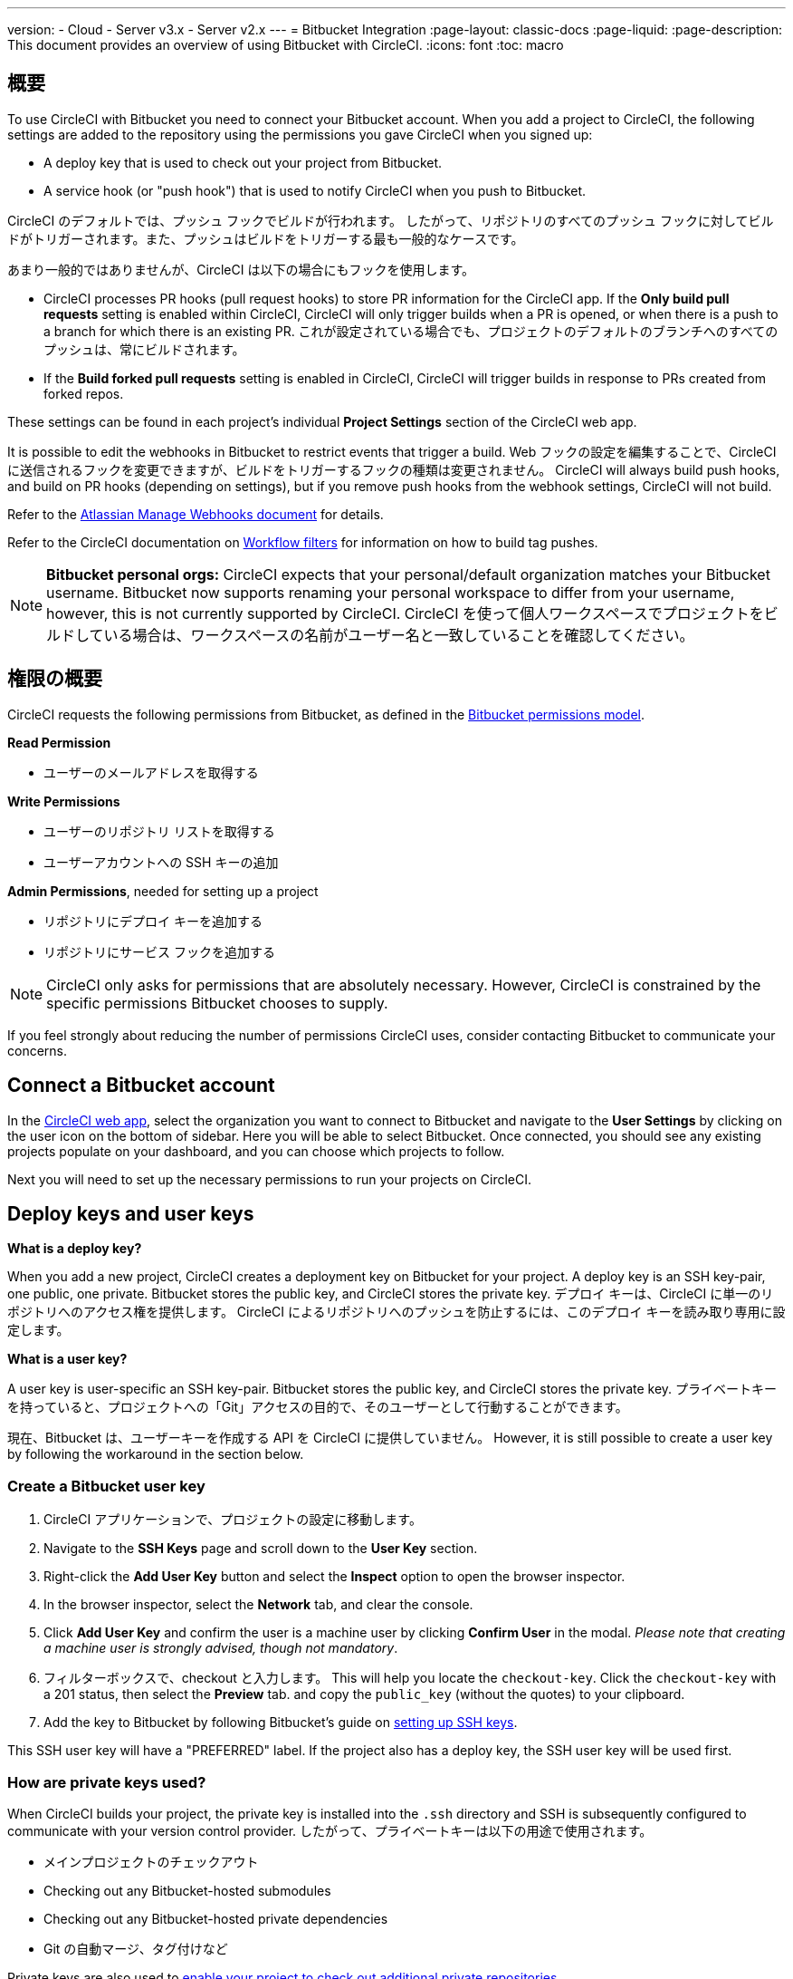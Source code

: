 ---

version:
- Cloud
- Server v3.x
- Server v2.x
---
= Bitbucket Integration
:page-layout: classic-docs
:page-liquid:
:page-description: This document provides an overview of using Bitbucket with CircleCI.
:icons: font
:toc: macro

:toc-title:

toc::[]

[#overview]
== 概要

To use CircleCI with Bitbucket you need to connect your Bitbucket account. When you add a project to CircleCI, the following settings are added to the repository using the permissions you gave CircleCI when you signed up:

- A deploy key that is used to check out your project from Bitbucket.
- A service hook (or "push hook") that is used to notify CircleCI when you push to Bitbucket.

CircleCI のデフォルトでは、プッシュ フックでビルドが行われます。 したがって、リポジトリのすべてのプッシュ フックに対してビルドがトリガーされます。また、プッシュはビルドをトリガーする最も一般的なケースです。

あまり一般的ではありませんが、CircleCI は以下の場合にもフックを使用します。

- CircleCI processes PR hooks (pull request hooks) to store PR information for the CircleCI app. If the **Only build pull requests** setting is enabled within CircleCI, CircleCI will only trigger builds when a PR is opened, or when there is a push to a branch for which there is an existing PR. これが設定されている場合でも、プロジェクトのデフォルトのブランチへのすべてのプッシュは、常にビルドされます。
- If the **Build forked pull requests** setting is enabled in CircleCI, CircleCI will trigger builds in response to PRs created from forked repos.

These settings can be found in each project's individual **Project Settings** section of the CircleCI web app.

It is possible to edit the webhooks in Bitbucket to restrict events that trigger a build. Web フックの設定を編集することで、CircleCI に送信されるフックを変更できますが、ビルドをトリガーするフックの種類は変更されません。 CircleCI will always build push hooks, and build on PR hooks (depending on settings), but if you remove push hooks from the webhook settings, CircleCI will not build.

Refer to the https://confluence.atlassian.com/bitbucket/manage-webhooks-735643732.html[Atlassian Manage Webhooks document] for details.

Refer to the CircleCI documentation on <<workflows#using-contexts-and-filtering-in-your-workflows,Workflow filters>> for information on how to build tag pushes.

NOTE: **Bitbucket personal orgs:**
CircleCI expects that your personal/default organization matches your Bitbucket username. Bitbucket now supports renaming your personal workspace to differ from your username, however, this is not currently supported by CircleCI. CircleCI を使って個人ワークスペースでプロジェクトをビルドしている場合は、ワークスペースの名前がユーザー名と一致していることを確認してください。

[#permissions-overview]
== 権限の概要

CircleCI requests the following permissions from Bitbucket, as defined in the https://confluence.atlassian.com/bitbucket/oauth-on-bitbucket-cloud-238027431.html#OAuthonBitbucketCloud-Scopes[Bitbucket permissions model].

**Read Permission**

- ユーザーのメールアドレスを取得する

**Write Permissions**

- ユーザーのリポジトリ リストを取得する
- ユーザーアカウントへの SSH キーの追加

**Admin Permissions**, needed for setting up a project

- リポジトリにデプロイ キーを追加する
- リポジトリにサービス フックを追加する

NOTE: CircleCI only asks for permissions that are absolutely necessary. However, CircleCI is constrained by the specific permissions Bitbucket chooses to supply.

If you feel strongly about reducing the number of permissions CircleCI uses, consider contacting Bitbucket to communicate your concerns.

[#connect-a-bitbucket-account]
== Connect a Bitbucket account

In the https://app.circleci.com/[CircleCI web app], select the organization you want to connect to Bitbucket and navigate to the **User Settings** by clicking on the user icon on the bottom of sidebar. Here you will be able to select Bitbucket. Once connected, you should see any existing projects populate on your dashboard, and you can choose which projects to follow.

Next you will need to set up the necessary permissions to run your projects on CircleCI.

[#deploy-keys-and-user-keys]
== Deploy keys and user keys

**What is a deploy key?**

When you add a new project, CircleCI creates a deployment key on Bitbucket for your project. A deploy key is an SSH key-pair, one public, one private.  Bitbucket stores the public key, and CircleCI stores the private key. デプロイ キーは、CircleCI に単一のリポジトリへのアクセス権を提供します。 CircleCI によるリポジトリへのプッシュを防止するには、このデプロイ キーを読み取り専用に設定します。

**What is a user key?**

A user key is user-specific an SSH key-pair. Bitbucket stores the public key, and CircleCI stores the private key. プライベートキーを持っていると、プロジェクトへの「Git」アクセスの目的で、そのユーザーとして行動することができます。

現在、Bitbucket は、ユーザーキーを作成する API を CircleCI に提供していません。 However, it is still possible to create a user key by following the workaround in the section below.

[#create-a-bitbucket-user-key]
=== Create a Bitbucket user key

1. CircleCI アプリケーションで、プロジェクトの設定に移動します。
1. Navigate to the **SSH Keys** page and scroll down to the **User Key** section.
1. Right-click the **Add User Key** button and select the **Inspect** option to open the browser inspector.
1. In the browser inspector, select the **Network** tab, and clear the console.
1. Click **Add User Key** and confirm the user is a machine user by clicking **Confirm User** in the modal. _Please note that creating a machine user is strongly advised, though not mandatory_.
1. フィルターボックスで、checkout と入力します。 This will help you locate the `checkout-key`. Click the `checkout-key` with a 201 status, then select the **Preview** tab. and copy the `public_key` (without the quotes) to your clipboard.
1. Add the key to Bitbucket by following Bitbucket's guide on https://support.atlassian.com/bitbucket-cloud/docs/set-up-an-ssh-key/[setting up SSH keys].

This SSH user key will have a "PREFERRED" label. If the project also has a deploy key, the SSH user key will be used first.

[#how-are-private-keys-used]
=== How are private keys used?

When CircleCI builds your project, the private key is installed into the `.ssh` directory and SSH is subsequently configured to communicate with your version control provider. したがって、プライベートキーは以下の用途で使用されます。

- メインプロジェクトのチェックアウト
- Checking out any Bitbucket-hosted submodules
- Checking out any Bitbucket-hosted private dependencies
- Git の自動マージ、タグ付けなど

Private keys are also used to <<#enable-your-project-to-check-out-additional-private-repositories,enable your project to check out additional private repositories>>.

[#user-key-security]
=== ユーザーキーのセキュリティ

CircleCI が SSH キーを公開することはありません。

The private keys of the checkout key-pairs CircleCI generates never leave the CircleCI systems (only the public key is transmitted to Bitbucket) and are safely encrypted in storage. しかし、これらはビルド コンテナにインストールされるため、CircleCI で実行されるすべてのコードによって読み取ることができます。 同様に、SSH キーを使用できる開発者は、このキーに直接アクセスできます。

SSH キーは信頼するユーザーとのみ共有してください。 Bitbucket collaborators on projects employing user keys can access your repositories, therefore, only entrust a user key to someone with whom you would entrust your source code.

[#user-key-access-related-error-messages]
=== ユーザーキー アクセスに関するエラー メッセージ

ユーザーキーを追加する際に表示されがちなエラーを挙げています。

**Python**: During the `pip install` step:

```
ERROR: Repository not found.
```

**Ruby**: During the `bundle install` step:

```
Permission denied (publickey).
```

[#add-a-circleci-config-file]
== .circleci/config.yml ファイルの追加

After the necessary permissions have been set up, the next step is adding a `.circleci/config.yml` file to the projects you would like to use with CircleCI. Add a `.circleci` directory to a repository you want to connect to CircleCI. Inside that directory, add a `config.yml` file.

After you create and commit a `.circleci/config.yml` file to your Bitbucket repository, CircleCI immediately checks your code out and runs your first job along with any configured tests.

CircleCI runs your tests on a clean container every time so that your tests are fresh each time you push code, and so that your code is never accessible to other users. Watch your tests update in real-time on https://circleci.com/dashboard[your dashboard]. You can also get status updates through email notifications, or look for the status badges that appear on Bitbucket. Integrated statuses also appear on the pull request screen, to show that all tests have passed.

See the <<config-intro#,Configuration Tutorial>> page for a configuration walkthrough.

[#enable-your-project-to-check-out-additional-private-repositories]
== プロジェクトで追加のプライベートリポジトリのチェックアウトを有効にする

If your testing process refers to multiple repositories, CircleCI will need a Bitbucket user key in addition to the deploy key because each deploy key is valid for only _one_ repository while a Bitbucket user key has access to _all_ of your Bitbucket repositories.

Provide CircleCI with a Bitbucket user key in your project's **Project Settings** > **SSH keys**. Scroll down the page to **User Key** and click **Authorize with Bitbucket**. CircleCI creates and associates this new SSH key with your Bitbucket user account for access to all your repositories.

[#best-practices-for-keys]
== キーのベストプラクティス

- 可能な限り、デプロイキーを使用します。
- リポジトリへのユーザーアクセスを取り消す場合、デプロイキーまたはユーザーキーを交換する必要があります。
1. After revoking the user’s access in Bitbucket, delete keys in Bitbucket.
1. CircleCI プロジェクトでキーを削除します。
1. CircleCI プロジェクトでキーを再生成します。
- 開発者自身が所有する以上のアクセス権を必要とするリポジトリのビルドに、開発者がユーザー キーを使用してアクセスできないようにします。

[#establish-the-authenticity-of-an-ssh-host]
== Establish the authenticity of an SSH host

When using SSH keys to checkout repositories, it may be necessary to add the fingerprints for bitbucket to a "known hosts" file (`~/.ssh/known_hosts`) so that the executor can verify that the host it is connecting to is authentic. The `checkout` job step does this automatically, so you will need to run the following commands if you opt to use a custom checkout command:

```shell
mkdir -p ~/.ssh

echo 'bitbucket.org ssh-rsa AAAAB3NzaC1yc2EAAAABIwAAAQEAubiN81eDcafrgMeLzaFPsw2kNvEcqTKl/VqLat/MaB33pZy0y3rJZtnqwR2qOOvbwKZYKiEO1O6VqNEBxKvJJelCq0dTXWT5pbO2gDXC6h6QDXCaHo6pOHGPUy+YBaGQRGuSusMEASYiWunYN0vCAI8QaXnWMXNMdFP3jHAJH0eDsoiGnLPBlBp4TNm6rYI74nMzgz3B9IikW4WVK+dc8KZJZWYjAuORU3jc1c/NPskD2ASinf8v3xnfXeukU0sJ5N6m5E8VLjObPEO+mN2t/FZTMZLiFqPWc/ALSqnMnnhwrNi2rbfg/rd/IpL8Le3pSBne8+seeFVBoGqzHM9yXw==
' >> ~/.ssh/known_hosts
```

SSH keys for servers can be fetched by running `ssh-keyscan <host>`, then adding the key that is prefixed with `ssh-rsa` to the `known_hosts` file of your job. たとえば、以下のようになります。

```shell
➜  ~ ssh-keyscan bitbucket.com
# bitbucket.com:22 SSH-2.0-babeld-2e9d163d
bitbucket.com ssh-rsa AAAAB3NzaC1yc2EAAAABIwAAAQEAq2A7hRGmdnm9tUDbO9IDSwBK6TbQa+PXYPCPy6rbTrTtw7PHkccKrpp0yVhp5HdEIcKr6pLlVDBfOLX9QUsyCOV0wzfjIJNlGEYsdlLJizHhbn2mUjvSAHQqZETYP81eFzLQNnPHt4EVVUh7VfDESU84KezmD5QlWpXLmvU31/yMf+Se8xhHTvKSCZIFImWwoG6mbUoWf9nzpIoaSjB+weqqUUmpaaasXVal72J+UX2B+2RPW3RcT0eOzQgqlJL3RKrTJvdsjE3JEAvGq3lGHSZXy28G3skua2SmVi/w4yCE6gbODqnTWlg7+wC604ydGXA8VJiS5ap43JXiUFFAaQ==
# bitbucket.com:22 SSH-2.0-babeld-2e9d163d
# bitbucket.com:22 SSH-2.0-babeld-2e9d163d
➜  ~ ✗
```

以下のコマンドを実行すると、キーを known_hosts に追加できます。

```shell
ssh-keyscan bitbucket.com >> ~/.ssh/known_hosts
```

[#rename-orgs-and-repositories]
== Rename orgs and repositories

If you find you need to rename an organization or repository that you have previously hooked up to CircleCI, the best practice is to follow these steps:

1. Rename organization/repository in Bitbucket.
1. Head to the CircleCI application, using the new organization/repository name, for example, `app.circleci.com/pipelines/bitbucket/<new-org-name>/<project-name>`.
1. CircleCI のプラン、プロジェクト、各種設定が正しく引き継がれていることを確認します。
1. You are then free to create a new organization/repository with the previously-used name in Bitbucket, if desired.

NOTE: If these steps are not followed, you might lose access to your organization or repository settings, including **environment variables** and **contexts**.

[#next-steps]
== 次のステップ

- <<config-intro#,Configuration Tutorial>>
- <<hello-world#,Hello World>>